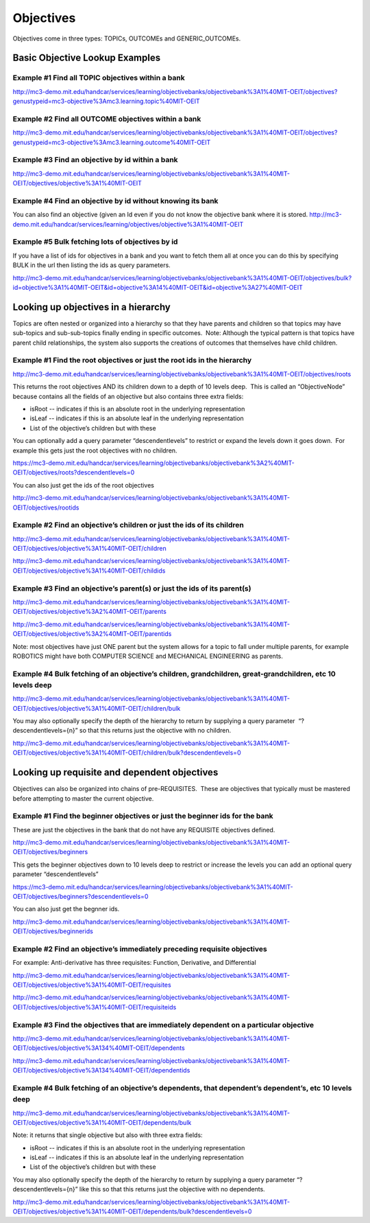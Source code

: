 Objectives
==========

Objectives come in three types: TOPICs, OUTCOMEs and GENERIC_OUTCOMEs.

Basic Objective Lookup Examples
--------------------------------

Example #1 Find all TOPIC objectives within a bank
~~~~~~~~~~~~~~~~~~~~~~~~~~~~~~~~~~~~~~~~~~~~~~~~~~~~~

`http://mc3-demo.mit.edu/handcar/services/learning/objectivebanks/objectivebank%3A1%40MIT-OEIT/objectives?genustypeid=mc3-objective%3Amc3.learning.topic%40MIT-OEIT <http://mc3-demo.mit.edu/handcar/services/learning/objectivebanks/objectivebank%3A1%40MIT-OEIT/objectives?genustypeid=mc3-objective%3Amc3.learning.topic%40MIT-OEIT>`__

Example #2 Find all OUTCOME objectives within a bank
~~~~~~~~~~~~~~~~~~~~~~~~~~~~~~~~~~~~~~~~~~~~~~~~~~~~~~~

`http://mc3-demo.mit.edu/handcar/services/learning/objectivebanks/objectivebank%3A1%40MIT-OEIT/objectives?genustypeid=mc3-objective%3Amc3.learning.outcome%40MIT-OEIT <http://mc3-demo.mit.edu/handcar/services/learning/objectivebanks/objectivebank%3A1%40MIT-OEIT/objectives?genustypeid=mc3-objective%3Amc3.learning.outcome%40MIT-OEIT>`__

Example #3 Find an objective by id within a bank
~~~~~~~~~~~~~~~~~~~~~~~~~~~~~~~~~~~~~~~~~~~~~~~~~~~

`http://mc3-demo.mit.edu/handcar/services/learning/objectivebanks/objectivebank%3A1%40MIT-OEIT/objectives/objective%3A1%40MIT-OEIT <http://mc3-demo.mit.edu/handcar/services/learning/objectivebanks/objectivebank%3A1%40MIT-OEIT/objectives/objective%3A1%40MIT-OEIT>`__

Example #4 Find an objective by id without knowing its bank
~~~~~~~~~~~~~~~~~~~~~~~~~~~~~~~~~~~~~~~~~~~~~~~~~~~~~~~~~~~~~~~

You can also find an objective (given an Id even if you do not know the
objective bank where it is stored.
`http://mc3-demo.mit.edu/handcar/services/learning/objectives/objective%3A1%40MIT-OEIT <http://mc3-demo.mit.edu/handcar/services/learning/objectives/objective%3A1%40MIT-OEIT>`__

Example #5 Bulk fetching lots of objectives by id
~~~~~~~~~~~~~~~~~~~~~~~~~~~~~~~~~~~~~~~~~~~~~~~~~

If you have a list of ids for objectives in a bank and you want to fetch
them all at once you can do this by specifying BULK in the url then
listing the ids as query parameters.

`http://mc3-demo.mit.edu/handcar/services/learning/objectivebanks/objectivebank%3A1%40MIT-OEIT/objectives/bulk?id=objective%3A1%40MIT-OEIT&id=objective%3A14%40MIT-OEIT&id=objective%3A27%40MIT-OEIT <http://mc3-demo.mit.edu/handcar/services/learning/objectivebanks/objectivebank%3A1%40MIT-OEIT/objectives/bulk?id=objective%3A1%40MIT-OEIT&id=objective%3A14%40MIT-OEIT&id=objective%3A27%40MIT-OEIT>`__

Looking up objectives in a hierarchy
------------------------------------

Topics are often nested or organized into a hierarchy so that they have
parents and children so that topics may have sub-topics and
sub-sub-topics finally ending in specific outcomes.  Note: Although the
typical pattern is that topics have parent child relationships, the
system also supports the creations of outcomes that themselves have
child children.

Example #1 Find the root objectives or just the root ids in the hierarchy
~~~~~~~~~~~~~~~~~~~~~~~~~~~~~~~~~~~~~~~~~~~~~~~~~~~~~~~~~~~~~~~~~~~~~~~~~~~~

`http://mc3-demo.mit.edu/handcar/services/learning/objectivebanks/objectivebank%3A1%40MIT-OEIT/objectives/roots <http://mc3-demo.mit.edu/handcar/services/learning/objectivebanks/objectivebank%3A1%40MIT-OEIT/objectives/roots>`__

This returns the root objectives AND its children down to a depth of 10
levels deep.  This is called an “ObjectiveNode” because contains all the
fields of an objective but also contains three extra fields:

-  isRoot -- indicates if this is an absolute root in the underlying
   representation
-  isLeaf -- indicates if this is an absolute leaf in the underlying
   representation
-  List of the objective’s children but with these

You can optionally add a query parameter “descendentlevels” to restrict
or expand the levels down it goes down.  For example this gets just the
root objectives with no children.

`https://mc3-demo.mit.edu/handcar/services/learning/objectivebanks/objectivebank%3A2%40MIT-OEIT/objectives/roots?descendentlevels=0 <https://mc3-demo.mit.edu/handcar/services/learning/objectivebanks/objectivebank%3A2%40MIT-OEIT/objectives/roots?descendentlevels=0>`__

You can also just get the ids of the root objectives

`http://mc3-demo.mit.edu/handcar/services/learning/objectivebanks/objectivebank%3A1%40MIT-OEIT/objectives/rootids <http://mc3-demo.mit.edu/handcar/services/learning/objectivebanks/objectivebank%3A1%40MIT-OEIT/objectives/rootids>`__

Example #2 Find an objective’s children or just the ids of its children
~~~~~~~~~~~~~~~~~~~~~~~~~~~~~~~~~~~~~~~~~~~~~~~~~~~~~~~~~~~~~~~~~~~~~~~~~~~

`http://mc3-demo.mit.edu/handcar/services/learning/objectivebanks/objectivebank%3A1%40MIT-OEIT/objectives/objective%3A1%40MIT-OEIT/children <http://mc3-demo.mit.edu/handcar/services/learning/objectivebanks/objectivebank%3A1%40MIT-OEIT/objectives/objective%3A1%40MIT-OEIT/children>`__

`http://mc3-demo.mit.edu/handcar/services/learning/objectivebanks/objectivebank%3A1%40MIT-OEIT/objectives/objective%3A1%40MIT-OEIT/childids <http://mc3-demo.mit.edu/handcar/services/learning/objectivebanks/objectivebank%3A1%40MIT-OEIT/objectives/objective%3A1%40MIT-OEIT/childids>`__

Example #3 Find an objective’s parent(s) or just the ids of its parent(s)
~~~~~~~~~~~~~~~~~~~~~~~~~~~~~~~~~~~~~~~~~~~~~~~~~~~~~~~~~~~~~~~~~~~~~~~~~~~~~

`http://mc3-demo.mit.edu/handcar/services/learning/objectivebanks/objectivebank%3A1%40MIT-OEIT/objectives/objective%3A2%40MIT-OEIT/parents <http://mc3-demo.mit.edu/handcar/services/learning/objectivebanks/objectivebank%3A1%40MIT-OEIT/objectives/objective%3A2%40MIT-OEIT/parents>`__

`http://mc3-demo.mit.edu/handcar/services/learning/objectivebanks/objectivebank%3A1%40MIT-OEIT/objectives/objective%3A2%40MIT-OEIT/parentids <http://mc3-demo.mit.edu/handcar/services/learning/objectivebanks/objectivebank%3A1%40MIT-OEIT/objectives/objective%3A2%40MIT-OEIT/parentids>`__

Note: most objectives have just ONE parent but the system allows for a
topic to fall under multiple parents, for example ROBOTICS might have
both COMPUTER SCIENCE and MECHANICAL ENGINEERING as parents.

Example #4 Bulk fetching of an objective’s children, grandchildren, great-grandchildren, etc 10 levels deep
~~~~~~~~~~~~~~~~~~~~~~~~~~~~~~~~~~~~~~~~~~~~~~~~~~~~~~~~~~~~~~~~~~~~~~~~~~~~~~~~~~~~~~~~~~~~~~~~~~~~~~~~~~~

`http://mc3-demo.mit.edu/handcar/services/learning/objectivebanks/objectivebank%3A1%40MIT-OEIT/objectives/objective%3A1%40MIT-OEIT/children/bulk <http://mc3-demo.mit.edu/handcar/services/learning/objectivebanks/objectivebank%3A1%40MIT-OEIT/objectives/objective%3A1%40MIT-OEIT/children/bulk>`__

You may also optionally specify the depth of the hierarchy to return by
supplying a query parameter  “?descendentlevels={n}” so that this
returns just the objective with no children.

`http://mc3-demo.mit.edu/handcar/services/learning/objectivebanks/objectivebank%3A1%40MIT-OEIT/objectives/objective%3A1%40MIT-OEIT/children/bulk?descendentlevels=0 <http://mc3-demo.mit.edu/handcar/services/learning/objectivebanks/objectivebank%3A1%40MIT-OEIT/objectives/objective%3A1%40MIT-OEIT/children/bulk?descendentlevels=0>`__

Looking up requisite and dependent objectives
---------------------------------------------

Objectives can also be organized into chains of pre-REQUISITES.  These
are objectives that typically must be mastered before attempting to
master the current objective.

Example #1 Find the beginner objectives or just the beginner ids for the bank
~~~~~~~~~~~~~~~~~~~~~~~~~~~~~~~~~~~~~~~~~~~~~~~~~~~~~~~~~~~~~~~~~~~~~~~~~~~~~~~~

These are just the objectives in the bank that do not have any REQUISITE
objectives defined.

`http://mc3-demo.mit.edu/handcar/services/learning/objectivebanks/objectivebank%3A1%40MIT-OEIT/objectives/beginners <http://mc3-demo.mit.edu/handcar/services/learning/objectivebanks/objectivebank%3A1%40MIT-OEIT/objectives/beginners>`__

This gets the beginner objectives down to 10 levels deep to restrict or
increase the levels you can add an optional query parameter
“descendentlevels”

`https://mc3-demo.mit.edu/handcar/services/learning/objectivebanks/objectivebank%3A1%40MIT-OEIT/objectives/beginners?descendentlevels=0 <https://mc3-demo.mit.edu/handcar/services/learning/objectivebanks/objectivebank%3A1%40MIT-OEIT/objectives/beginners?descendentlevels=0>`__

You can also just get the begnner ids.

`http://mc3-demo.mit.edu/handcar/services/learning/objectivebanks/objectivebank%3A1%40MIT-OEIT/objectives/beginnerids <http://mc3-demo.mit.edu/handcar/services/learning/objectivebanks/objectivebank%3A1%40MIT-OEIT/objectives/beginnerids>`__

Example #2 Find an objective’s immediately preceding requisite objectives
~~~~~~~~~~~~~~~~~~~~~~~~~~~~~~~~~~~~~~~~~~~~~~~~~~~~~~~~~~~~~~~~~~~~~~~~~~~~

For example: Anti-derivative has three requisites: Function, Derivative,
and Differential

`http://mc3-demo.mit.edu/handcar/services/learning/objectivebanks/objectivebank%3A1%40MIT-OEIT/objectives/objective%3A1%40MIT-OEIT/requisites <http://mc3-demo.mit.edu/handcar/services/learning/objectivebanks/objectivebank%3A1%40MIT-OEIT/objectives/objective%3A1%40MIT-OEIT/requisites>`__

`http://mc3-demo.mit.edu/handcar/services/learning/objectivebanks/objectivebank%3A1%40MIT-OEIT/objectives/objective%3A1%40MIT-OEIT/requisiteids <http://mc3-demo.mit.edu/handcar/services/learning/objectivebanks/objectivebank%3A1%40MIT-OEIT/objectives/objective%3A1%40MIT-OEIT/requisiteids>`__

Example #3 Find the objectives that are immediately dependent on a particular objective
~~~~~~~~~~~~~~~~~~~~~~~~~~~~~~~~~~~~~~~~~~~~~~~~~~~~~~~~~~~~~~~~~~~~~~~~~~~~~~~~~~~~~~~~~~

`http://mc3-demo.mit.edu/handcar/services/learning/objectivebanks/objectivebank%3A1%40MIT-OEIT/objectives/objective%3A134%40MIT-OEIT/dependents <http://mc3-demo.mit.edu/handcar/services/learning/objectivebanks/objectivebank%3A1%40MIT-OEIT/objectives/objective%3A134%40MIT-OEIT/dependents>`__

`http://mc3-demo.mit.edu/handcar/services/learning/objectivebanks/objectivebank%3A1%40MIT-OEIT/objectives/objective%3A134%40MIT-OEIT/dependentids <http://mc3-demo.mit.edu/handcar/services/learning/objectivebanks/objectivebank%3A1%40MIT-OEIT/objectives/objective%3A134%40MIT-OEIT/dependentids>`__

Example #4 Bulk fetching of an objective’s dependents, that dependent’s dependent’s, etc 10 levels deep
~~~~~~~~~~~~~~~~~~~~~~~~~~~~~~~~~~~~~~~~~~~~~~~~~~~~~~~~~~~~~~~~~~~~~~~~~~~~~~~~~~~~~~~~~~~~~~~~~~~~~~~

`http://mc3-demo.mit.edu/handcar/services/learning/objectivebanks/objectivebank%3A1%40MIT-OEIT/objectives/objective%3A1%40MIT-OEIT/dependents/bulk <http://mc3-demo.mit.edu/handcar/services/learning/objectivebanks/objectivebank%3A1%40MIT-OEIT/objectives/objective%3A1%40MIT-OEIT/dependents/bulk>`__

Note: it returns that single objective but also with three extra fields:

-  isRoot -- indicates if this is an absolute root in the underlying
   representation
-  isLeaf -- indicates if this is an absolute leaf in the underlying
   representation
-  List of the objective’s children but with these

You may also optionally specify the depth of the hierarchy to return by
supplying a query parameter “?descendentlevels={n}” like this so that
this returns just the objective with no dependents.

`http://mc3-demo.mit.edu/handcar/services/learning/objectivebanks/objectivebank%3A1%40MIT-OEIT/objectives/objective%3A1%40MIT-OEIT/dependents/bulk?descendentlevels=0 <http://mc3-demo.mit.edu/handcar/services/learning/objectivebanks/objectivebank%3A1%40MIT-OEIT/objectives/objective%3A1%40MIT-OEIT/dependents/bulk?descendentlevels=0>`__

